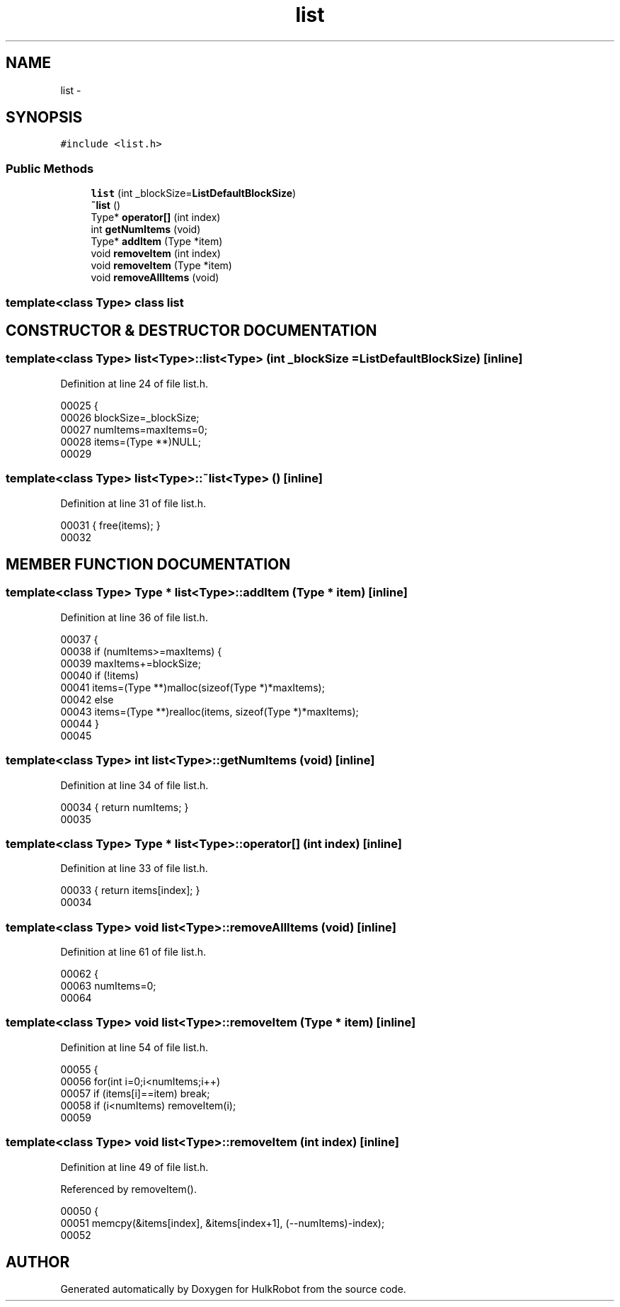 .TH list 3 "29 May 2002" "HulkRobot" \" -*- nroff -*-
.ad l
.nh
.SH NAME
list \- 
.SH SYNOPSIS
.br
.PP
\fC#include <list.h>\fR
.PP
.SS Public Methods

.in +1c
.ti -1c
.RI "\fBlist\fR (int _blockSize=\fBListDefaultBlockSize\fR)"
.br
.ti -1c
.RI "\fB~list\fR ()"
.br
.ti -1c
.RI "Type* \fBoperator[]\fR (int index)"
.br
.ti -1c
.RI "int \fBgetNumItems\fR (void)"
.br
.ti -1c
.RI "Type* \fBaddItem\fR (Type *item)"
.br
.ti -1c
.RI "void \fBremoveItem\fR (int index)"
.br
.ti -1c
.RI "void \fBremoveItem\fR (Type *item)"
.br
.ti -1c
.RI "void \fBremoveAllItems\fR (void)"
.br
.in -1c

.SS template<class Type>  class list

.SH CONSTRUCTOR & DESTRUCTOR DOCUMENTATION
.PP 
.SS template<class Type> list<Type>::list<Type> (int _blockSize = \fBListDefaultBlockSize\fR)\fC [inline]\fR
.PP
Definition at line 24 of file list.h.
.PP
.nf
00025   { 
00026     blockSize=_blockSize; 
00027     numItems=maxItems=0;
00028     items=(Type **)NULL;
00029 
.fi
.SS template<class Type> list<Type>::~list<Type> ()\fC [inline]\fR
.PP
Definition at line 31 of file list.h.
.PP
.nf
00031                                 { free(items);                    }
00032 
.fi
.SH MEMBER FUNCTION DOCUMENTATION
.PP 
.SS template<class Type> Type * list<Type>::addItem (Type * item)\fC [inline]\fR
.PP
Definition at line 36 of file list.h.
.PP
.nf
00037   {
00038     if (numItems>=maxItems) {
00039       maxItems+=blockSize;
00040       if (!items)
00041   items=(Type **)malloc(sizeof(Type *)*maxItems);
00042       else
00043   items=(Type **)realloc(items, sizeof(Type *)*maxItems);
00044     }
00045 
.fi
.SS template<class Type> int list<Type>::getNumItems (void)\fC [inline]\fR
.PP
Definition at line 34 of file list.h.
.PP
.nf
00034                                 { return numItems;                }
00035 
.fi
.SS template<class Type> Type * list<Type>::operator[] (int index)\fC [inline]\fR
.PP
Definition at line 33 of file list.h.
.PP
.nf
00033                                 { return items[index];            }
00034 
.fi
.SS template<class Type> void list<Type>::removeAllItems (void)\fC [inline]\fR
.PP
Definition at line 61 of file list.h.
.PP
.nf
00062   {
00063     numItems=0;
00064 
.fi
.SS template<class Type> void list<Type>::removeItem (Type * item)\fC [inline]\fR
.PP
Definition at line 54 of file list.h.
.PP
.nf
00055   {
00056     for(int i=0;i<numItems;i++)
00057       if (items[i]==item) break;
00058     if (i<numItems) removeItem(i);
00059 
.fi
.SS template<class Type> void list<Type>::removeItem (int index)\fC [inline]\fR
.PP
Definition at line 49 of file list.h.
.PP
Referenced by removeItem().
.PP
.nf
00050   {
00051     memcpy(&items[index], &items[index+1], (--numItems)-index);
00052 
.fi


.SH AUTHOR
.PP 
Generated automatically by Doxygen for HulkRobot from the source code.